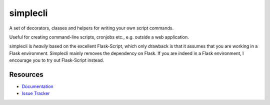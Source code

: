 simplecli
==============

.. .. image:: https://secure.travis-ci.org/techniq/flask-script.png

A set of decorators, classes and helpers for writing your own script commands.

Useful for creating command-line scripts, cronjobs etc., e.g. outside a
web application.

simplecli is *heavily* based on the excellent Flask-Script, which only 
drawback is that it assumes that you are working in a Flask environment.
Simplecli mainly removes the dependency on Flask.  If you are indeed in
a Flask environment, I encourage you to try out Flask-Script instead.


Resources
---------

- `Documentation <http://packages.python.org/Flask-Script/>`_
- `Issue Tracker <http://github.com/techniq/flask-script/issues>`_
